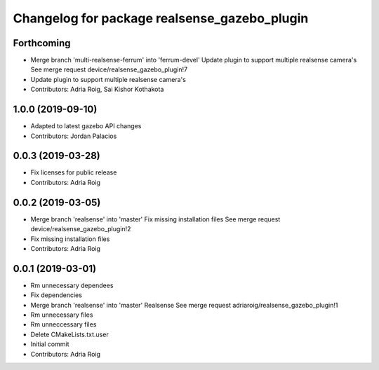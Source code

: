 ^^^^^^^^^^^^^^^^^^^^^^^^^^^^^^^^^^^^^^^^^^^^^
Changelog for package realsense_gazebo_plugin
^^^^^^^^^^^^^^^^^^^^^^^^^^^^^^^^^^^^^^^^^^^^^

Forthcoming
-----------
* Merge branch 'multi-realsense-ferrum' into 'ferrum-devel'
  Update plugin to support multiple realsense camera's
  See merge request device/realsense_gazebo_plugin!7
* Update plugin to support multiple realsense camera's
* Contributors: Adria Roig, Sai Kishor Kothakota

1.0.0 (2019-09-10)
------------------
* Adapted to latest gazebo API changes
* Contributors: Jordan Palacios

0.0.3 (2019-03-28)
------------------
* Fix licenses for public release
* Contributors: Adria Roig

0.0.2 (2019-03-05)
------------------
* Merge branch 'realsense' into 'master'
  Fix missing installation files
  See merge request device/realsense_gazebo_plugin!2
* Fix missing installation files
* Contributors: Adria Roig

0.0.1 (2019-03-01)
------------------
* Rm unnecessary dependees
* Fix dependencies
* Merge branch 'realsense' into 'master'
  Realsense
  See merge request adriaroig/realsense_gazebo_plugin!1
* Rm unnecessary files
* Rm unneccessary files
* Delete CMakeLists.txt.user
* Initial commit
* Contributors: Adria Roig
